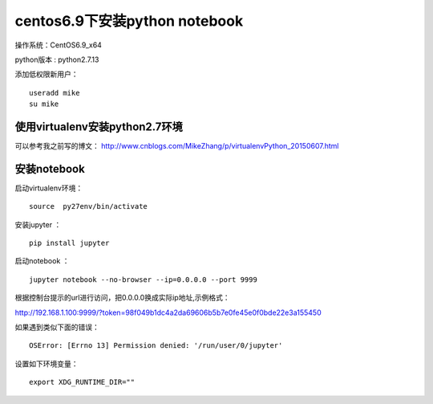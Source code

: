 centos6.9下安装python notebook
==================================

操作系统：CentOS6.9_x64      

python版本 : python2.7.13

添加低权限新用户： 
::

    useradd mike
    su mike
    
使用virtualenv安装python2.7环境
----------------------------------

可以参考我之前写的博文： http://www.cnblogs.com/MikeZhang/p/virtualenvPython_20150607.html

安装notebook
-----------------------

启动virtualenv环境：
::

    source  py27env/bin/activate
    
安装jupyter ：
::

    pip install jupyter
    
启动notebook ：
::
    
    jupyter notebook --no-browser --ip=0.0.0.0 --port 9999 

根据控制台提示的url进行访问，把0.0.0.0换成实际ip地址,示例格式：

http://192.168.1.100:9999/?token=98f049b1dc4a2da69606b5b7e0fe45e0f0bde22e3a155450

如果遇到类似下面的错误：
::

    OSError: [Errno 13] Permission denied: '/run/user/0/jupyter'
    
设置如下环境变量：
::
    
    export XDG_RUNTIME_DIR=""
    
    